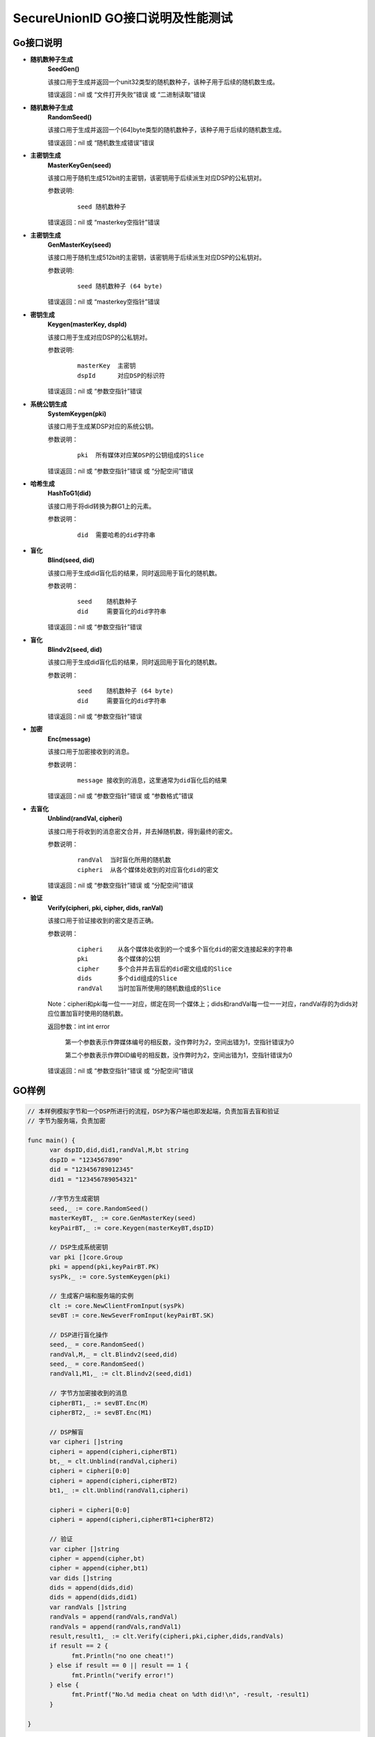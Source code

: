 **SecureUnionID GO接口说明及性能测试**
=======================================
**Go接口说明**
^^^^^^^^^^^^^^^^^^^^^^^^^^^^
- **随机数种子生成**
      **SeedGen()**

      该接口用于生成并返回一个unit32类型的随机数种子，该种子用于后续的随机数生成。

      错误返回：nil 或 “文件打开失败”错误 或 “二进制读取”错误
- **随机数种子生成**
      **RandomSeed()**

      该接口用于生成并返回一个[64]byte类型的随机数种子，该种子用于后续的随机数生成。

      错误返回：nil 或 “随机数生成错误”错误
- **主密钥生成**
      **MasterKeyGen(seed)**

      该接口用于随机生成512bit的主密钥，该密钥用于后续派生对应DSP的公私钥对。

      参数说明:
            ::

                  seed 随机数种子

      错误返回：nil 或 “masterkey空指针”错误
- **主密钥生成**
      **GenMasterKey(seed)**

      该接口用于随机生成512bit的主密钥，该密钥用于后续派生对应DSP的公私钥对。

      参数说明:
            ::

                  seed 随机数种子 (64 byte)

      错误返回：nil 或 “masterkey空指针”错误
- **密钥生成**
     **Keygen(masterKey, dspId)**

     该接口用于生成对应DSP的公私钥对。

     参数说明:
            ::

              masterKey  主密钥
              dspId      对应DSP的标识符

     错误返回：nil 或 “参数空指针”错误

- **系统公钥生成**
     **SystemKeygen(pki)**

     该接口用于生成某DSP对应的系统公钥。

     参数说明：
            ::

              pki  所有媒体对应某DSP的公钥组成的Slice

     错误返回：nil 或 “参数空指针”错误 或 “分配空间”错误
- **哈希生成**
     **HashToG1(did)**

     该接口用于将did转换为群G1上的元素。

     参数说明：
            ::

              did  需要哈希的did字符串
     
- **盲化**
     **Blind(seed, did)** 

     该接口用于生成did盲化后的结果，同时返回用于盲化的随机数。

     参数说明：
            ::

              seed    随机数种子
              did     需要盲化的did字符串

     错误返回：nil 或 “参数空指针”错误
- **盲化**
     **Blindv2(seed, did)** 

     该接口用于生成did盲化后的结果，同时返回用于盲化的随机数。

     参数说明：
            ::

              seed    随机数种子 (64 byte)
              did     需要盲化的did字符串

     错误返回：nil 或 “参数空指针”错误
- **加密**
     **Enc(message)**

     该接口用于加密接收到的消息。

     参数说明：
            ::
            
              message 接收到的消息，这里通常为did盲化后的结果

     错误返回：nil 或 “参数空指针”错误 或 “参数格式”错误
- **去盲化**
     **Unblind(randVal, cipheri)**

     该接口用于将收到的消息密文合并，并去掉随机数，得到最终的密文。

     参数说明：
            ::

              randVal  当时盲化所用的随机数
              cipheri  从各个媒体处收到的对应盲化did的密文

     错误返回：nil 或 “参数空指针”错误 或 “分配空间”错误
- **验证**
     **Verify(cipheri, pki, cipher, dids, ranVal)**

     该接口用于验证接收到的密文是否正确。

     参数说明：
            ::
            
              cipheri    从各个媒体处收到的一个或多个盲化did的密文连接起来的字符串
              pki        各个媒体的公钥
              cipher     多个合并并去盲后的did密文组成的Slice
              dids       多个did组成的Slice
              randVal    当时加盲所使用的随机数组成的Slice

     Note：cipheri和pki每一位一一对应，绑定在同一个媒体上；dids和randVal每一位一一对应，randVal存的为dids对应位置加盲时使用的随机数。

     返回参数：int int error 

      第一个参数表示作弊媒体编号的相反数，没作弊时为2，空间出错为1，空指针错误为0

      第二个参数表示作弊DID编号的相反数，没作弊时为2，空间出错为1，空指针错误为0

     错误返回：nil 或 “参数空指针”错误 或 “分配空间”错误

**GO样例**
^^^^^^^^^^

.. code-block:: go

      // 本样例模拟字节和一个DSP所进行的流程，DSP为客户端也即发起端，负责加盲去盲和验证
      // 字节为服务端，负责加密

      func main() {
            var dspID,did,did1,randVal,M,bt string
            dspID = "1234567890"
            did = "123456789012345"
            did1 = "123456789054321"

            //字节方生成密钥
            seed,_ := core.RandomSeed()
            masterKeyBT,_ := core.GenMasterKey(seed)
            keyPairBT,_ := core.Keygen(masterKeyBT,dspID)

            // DSP生成系统密钥
            var pki []core.Group
            pki = append(pki,keyPairBT.PK)
            sysPk,_ := core.SystemKeygen(pki)

            // 生成客户端和服务端的实例
            clt := core.NewClientFromInput(sysPk)
            sevBT := core.NewSeverFromInput(keyPairBT.SK)

            // DSP进行盲化操作
            seed,_ = core.RandomSeed()
            randVal,M,_ = clt.Blindv2(seed,did)
            seed,_ = core.RandomSeed()  
            randVal1,M1,_ := clt.Blindv2(seed,did1)
            
            // 字节方加密接收到的消息
            cipherBT1,_ := sevBT.Enc(M)
            cipherBT2,_ := sevBT.Enc(M1)

            // DSP解盲
            var cipheri []string
            cipheri = append(cipheri,cipherBT1)
            bt,_ = clt.Unblind(randVal,cipheri)
            cipheri = cipheri[0:0]
            cipheri = append(cipheri,cipherBT2)
            bt1,_ := clt.Unblind(randVal1,cipheri)
            
            cipheri = cipheri[0:0]
            cipheri = append(cipheri,cipherBT1+cipherBT2)

            // 验证
            var cipher []string
            cipher = append(cipher,bt)
            cipher = append(cipher,bt1)
            var dids []string
            dids = append(dids,did)
            dids = append(dids,did1)
            var randVals []string
            randVals = append(randVals,randVal)
            randVals = append(randVals,randVal1)
            result,result1,_ := clt.Verify(cipheri,pki,cipher,dids,randVals)
            if result == 2 {
                  fmt.Println("no one cheat!")
            } else if result == 0 || result == 1 {
                  fmt.Println("verify error!")
            } else {
                  fmt.Printf("No.%d media cheat on %dth did!\n", -result, -result1)
            }

      }

**性能测试**
^^^^^^^^^^^^^

主密钥生成 0.28ms

密钥生成 0.73ms

下表为随着媒体数变化，各个模块的计算开销，其中-表示不随之变化。（单位ms）

+--------------+------+------+------+------+------+------+------+------+
| numofmedia   | 2    | 3    | 4    | 5    | 6    | 7    | 8    | 9    |
+--------------+------+------+------+------+------+------+------+------+
| SystemKeygen | 0.11 | 0.15 | 0.19 | 0.22 | 0.26 | 0.30 | 0.32 | 0.37 |
+--------------+------+------+------+------+------+------+------+------+
| Blindv2      | 0.61 | `\ -`| `\ -`| `\ -`| `\ -`| `\ -`| `\ -`| `\ -`|
+--------------+------+------+------+------+------+------+------+------+
| Enc          | 0.23 | `\ -`| `\ -`| `\ -`| `\ -`| `\ -`| `\ -`| `\ -`|
+--------------+------+------+------+------+------+------+------+------+
| Unblind      | 0.29 | `\ -`| `\ -`| `\ -`| `\ -`| `\ -`| `\ -`| `\ -`|
+--------------+------+------+------+------+------+------+------+------+
| Verify       | 1.96 | `\ -`| `\ -`| `\ -`| `\ -`| `\ -`| `\ -`| `\ -`|
+--------------+------+------+------+------+------+------+------+------+


下表为随着DID数变化，各个模块的计算开销，其中-表示不随之变化。（单位ms）

这里盲化、加密和解盲可以多线程进行，测试时未使用多线程。

+--------------+------+------+------+------+------+-------+-------+-------+
| numofdid     | 1    | 10   | 50   | 100  | 150  | 200   | 250   | 300   |
+--------------+------+------+------+------+------+-------+-------+-------+
| SystemKeygen | 0.11 | `\ -`| `\ -`| `\ -`| `\ -`| `\ -` | `\ -` | `\ -` |
+--------------+------+------+------+------+------+-------+-------+-------+
| Blindv2      | 0.61 | 6.30 | 30.99| 61.67| 92.00| 120.23| 150.57| 185.70|
+--------------+------+------+------+------+------+-------+-------+-------+
| Enc          | 0.23 | 2.26 | 11.29| 24.00| 34.38| 44.68 | 55.61 | 67.32 |
+--------------+------+------+------+------+------+-------+-------+-------+
| Unblind      | 0.29 | 2.94 | 15.03| 30.03| 44.71| 60.01 | 74.20 | 89.56 |
+--------------+------+------+------+------+------+-------+-------+-------+
| Verify       | 1.96 | 2.39 | 4.53 | 6.90 | 9.52 | 11.98 | 14.43 | 17.02 |
+--------------+------+------+------+------+------+-------+-------+-------+